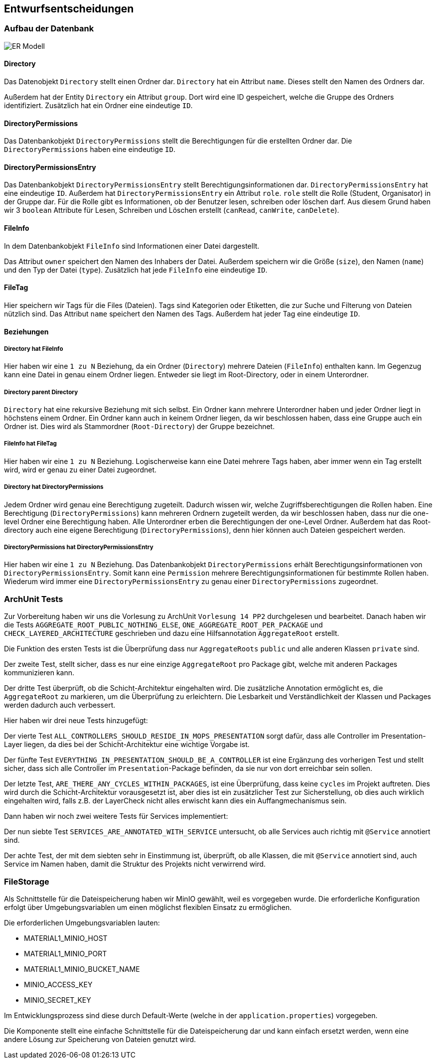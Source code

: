 [[section-design-decisions]]
== Entwurfsentscheidungen

=== Aufbau der Datenbank

****
image::ER-Modell.png[]
****

==== Directory

****
Das Datenobjekt `Directory` stellt einen Ordner dar.
`Directory` hat ein Attribut `name`. Dieses stellt den Namen des Ordners dar.

Außerdem hat der Entity `Directory` ein Attribut `group`.
Dort wird eine ID gespeichert, welche die Gruppe des Ordners identifiziert.
Zusätzlich hat ein Ordner eine eindeutige `ID`.
****

==== DirectoryPermissions

****
Das Datenbankobjekt `DirectoryPermissions` stellt die Berechtigungen für die erstellten Ordner dar.
Die `DirectoryPermissions` haben eine eindeutige `ID`.
****

==== DirectoryPermissionsEntry

****
Das Datenbankobjekt `DirectoryPermissionsEntry` stellt Berechtigungsinformationen dar.
`DirectoryPermissionsEntry` hat eine eindeutige `ID`.
Außerdem hat `DirectoryPermissionsEntry` ein Attribut `role`. `role` stellt die Rolle (Student, Organisator) in der
Gruppe dar. Für die Rolle gibt es Informationen, ob der Benutzer lesen, schreiben oder löschen darf. Aus diesem Grund
haben wir 3 `boolean` Attribute für Lesen, Schreiben und Löschen erstellt (`canRead`, `canWrite`, `canDelete`).
****

==== FileInfo

****
In dem Datenbankobjekt `FileInfo` sind Informationen einer Datei dargestellt.

Das Attribut `owner` speichert den Namen des Inhabers der Datei.
Außerdem speichern wir die Größe (`size`), den Namen (`name`) und den Typ der Datei (`type`).
Zusätzlich hat jede `FileInfo` eine eindeutige `ID`.
****

==== FileTag

****
Hier speichern wir Tags für die Files (Dateien). Tags sind Kategorien oder Etiketten, die zur Suche und Filterung von
Dateien nützlich sind. Das Attribut `name` speichert den Namen des Tags.
Außerdem hat jeder Tag eine eindeutige `ID`.
****

==== Beziehungen

===== Directory hat FileInfo

****
Hier haben wir eine `1 zu N` Beziehung, da ein Ordner (`Directory`) mehrere Dateien (`FileInfo`) enthalten kann.
Im Gegenzug kann eine Datei in genau einem Ordner liegen. Entweder sie liegt im Root-Directory, oder in einem
Unterordner.
****

===== Directory parent Directory

****
`Directory` hat eine rekursive Beziehung mit sich selbst. Ein Ordner kann mehrere Unterordner haben und jeder
Ordner liegt in höchstens einem Ordner. Ein Ordner kann auch in keinem Ordner liegen, da wir beschlossen haben, dass
eine Gruppe auch ein Ordner ist. Dies wird als Stammordner (`Root-Directory`) der Gruppe bezeichnet.
****

===== FileInfo hat FileTag

****
Hier haben wir eine `1 zu N` Beziehung. Logischerweise kann eine Datei mehrere Tags haben, aber immer wenn ein Tag
erstellt wird, wird er genau zu einer Datei zugeordnet.
****

===== Directory hat DirectoryPermissions

****
Jedem Ordner wird genau eine Berechtigung zugeteilt. Dadurch wissen wir, welche Zugriffsberechtigungen die Rollen haben.
Eine Berechtigung (`DirectoryPermissions`) kann mehreren Ordnern zugeteilt werden, da wir beschlossen haben, dass nur
die one-level Ordner eine Berechtigung haben.
Alle Unterordner erben die Berechtigungen der one-Level Ordner. Außerdem hat das Root-directory auch eine eigene
Berechtigung (`DirectoryPermissions`), denn hier können auch Dateien gespeichert werden.
****

===== DirectoryPermissions hat DirectoryPermissionsEntry

****
Hier haben wir eine `1 zu N` Beziehung.
Das Datenbankobjekt `DirectoryPermissions` erhält Berechtigungsinformationen von
`DirectoryPermissionsEntry`. Somit kann eine `Permission` mehrere Berechtigungsinformationen für bestimmte Rollen haben.
Wiederum wird immer eine `DirectoryPermissionsEntry` zu genau einer `DirectoryPermissions` zugeordnet.
****

=== ArchUnit Tests

****
Zur Vorbereitung haben wir uns die Vorlesung zu ArchUnit `Vorlesung 14 PP2` durchgelesen und bearbeitet. Danach haben
wir die Tests `AGGREGATE_ROOT_PUBLIC_NOTHING_ELSE`, `ONE_AGGREGATE_ROOT_PER_PACKAGE` und `CHECK_LAYERED_ARCHITECTURE`
geschrieben und dazu eine Hilfsannotation `AggregateRoot` erstellt.

Die Funktion des ersten Tests ist die Überprüfung dass nur `AggregateRoots` `public` und alle anderen Klassen `private`
sind.

Der zweite Test, stellt sicher, dass es nur eine einzige `AggregateRoot` pro Package gibt, welche mit anderen
Packages kommunizieren kann.

Der dritte Test überprüft, ob die Schicht-Architektur eingehalten wird.
Die zusätzliche Annotation ermöglicht es, die `AggregateRoot` zu markieren, um die Überprüfung zu erleichtern. Die
Lesbarkeit und Verständlichkeit der Klassen und Packages werden dadurch auch verbessert. 

Hier haben wir drei neue Tests hinzugefügt: 

Der vierte Test `ALL_CONTROLLERS_SHOULD_RESIDE_IN_MOPS_PRESENTATION` sorgt dafür, dass alle Controller im
Presentation-Layer liegen, da dies bei der Schicht-Architektur eine wichtige Vorgabe ist.

Der fünfte Test `EVERYTHING_IN_PRESENTATION_SHOULD_BE_A_CONTROLLER` ist eine Ergänzung des vorherigen Test und stellt sicher,
dass sich alle Controller im `Presentation`-Package befinden, da sie nur von dort erreichbar sein sollen.

Der letzte Test, `ARE_THERE_ANY_CYCLES_WITHIN_PACKAGES`, ist eine Überprüfung, dass keine `cycles` im Projekt auftreten. Dies wird durch die Schicht-Architektur
vorausgesetzt ist, aber dies ist ein zusätzlicher Test zur Sicherstellung,
ob dies auch wirklich eingehalten wird, falls z.B. der LayerCheck nicht alles erwischt kann dies ein Auffangmechanismus sein.

Dann haben wir noch zwei weitere Tests für Services implementiert: 

Der nun siebte Test `SERVICES_ARE_ANNOTATED_WITH_SERVICE` untersucht, ob alle Services auch richtig mit `@Service` annotiert sind.

Der achte Test, der mit dem siebten sehr in Einstimmung ist, überprüft, ob alle Klassen, die mit `@Service` annotiert sind, auch Service im Namen haben, damit die Struktur des Projekts nicht verwirrend wird. 
****

=== FileStorage

****
Als Schnittstelle für die Dateispeicherung haben wir MinIO gewählt, weil es vorgegeben wurde. Die erforderliche
Konfiguration erfolgt über Umgebungsvariablen um einen möglichst flexiblen Einsatz zu ermöglichen.

Die erforderlichen Umgebungsvariablen lauten:

- MATERIAL1_MINIO_HOST
- MATERIAL1_MINIO_PORT
- MATERIAL1_MINIO_BUCKET_NAME
- MINIO_ACCESS_KEY
- MINIO_SECRET_KEY

Im Entwicklungsprozess sind diese durch Default-Werte (welche in der `application.properties`) vorgegeben.

Die Komponente stellt eine einfache Schnittstelle für die Dateispeicherung dar und kann einfach ersetzt werden, wenn
eine andere Lösung zur Speicherung von Dateien genutzt wird.
****